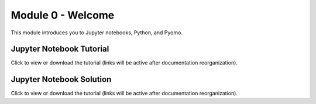 ﻿Module 0 - Welcome
==================

This module introduces you to Jupyter notebooks, Python, and Pyomo.

Jupyter Notebook Tutorial
-------------------------

Click to view or download the tutorial (links will be active after documentation reorganization).

Jupyter Notebook Solution
-------------------------

Click to view or download the tutorial (links will be active after documentation reorganization).
    
